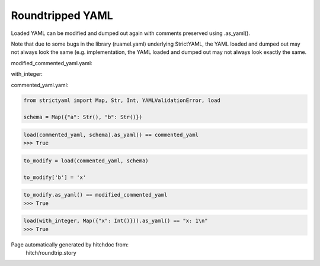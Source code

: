 Roundtripped YAML
-----------------

Loaded YAML can be modified and dumped out again with
comments preserved using .as_yaml().

Note that due to some bugs in the library (ruamel.yaml)
underlying StrictYAML, the YAML loaded and dumped out
may not always look the same (e.g. 
implementation, the YAML loaded and dumped out may not
always look exactly the same.



modified_commented_yaml.yaml:

.. code-block:: yaml
  # Some comment
  
  a: â # value comment
  
  # Another comment
  b: x

with_integer:

.. code-block:: yaml
  x: 1

commented_yaml.yaml:

.. code-block:: yaml
  # Some comment
  
  a: â # value comment
  
  # Another comment
  b: y

.. code-block:: python

    from strictyaml import Map, Str, Int, YAMLValidationError, load
    
    schema = Map({"a": Str(), "b": Str()})



.. code-block:: python

    load(commented_yaml, schema).as_yaml() == commented_yaml
    >>> True

.. code-block:: python

    to_modify = load(commented_yaml, schema)
    
    to_modify['b'] = 'x'



.. code-block:: python

    to_modify.as_yaml() == modified_commented_yaml
    >>> True



.. code-block:: python

    load(with_integer, Map({"x": Int()})).as_yaml() == "x: 1\n"
    >>> True


Page automatically generated by hitchdoc from:
  hitch/roundtrip.story